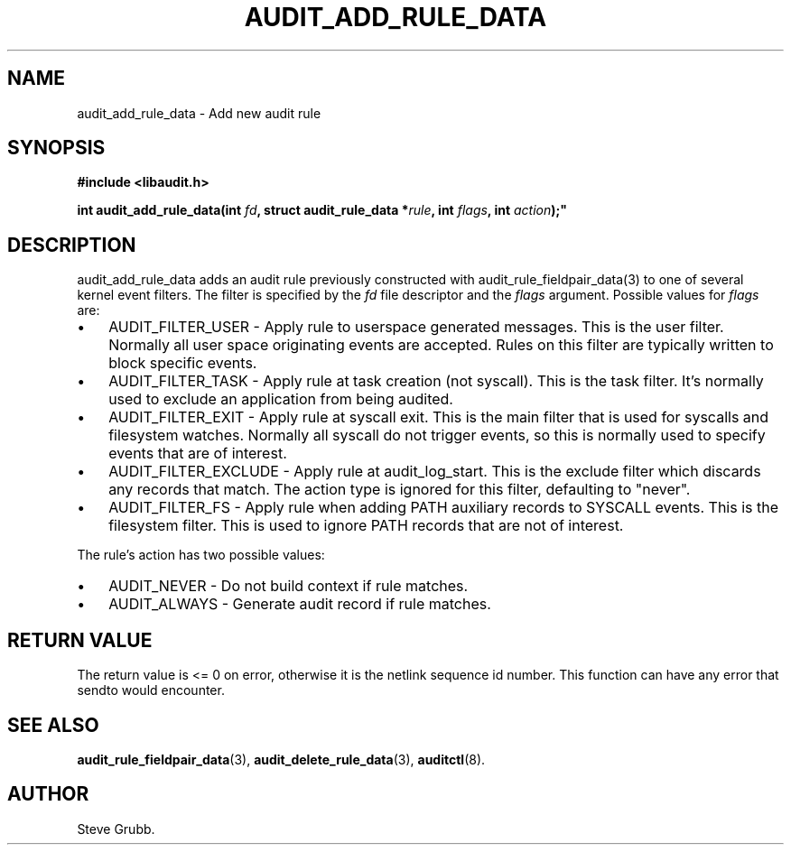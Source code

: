 .TH "AUDIT_ADD_RULE_DATA" "3" "Aug 2009" "Red Hat" "Linux Audit API"
.SH NAME
audit_add_rule_data \- Add new audit rule
.SH "SYNOPSIS"
.nf
.B #include <libaudit.h>
.PP
.BI "int audit_add_rule_data(int " fd ", struct audit_rule_data *" rule ", int " flags ", int " action );"
.fi

.SH "DESCRIPTION"

audit_add_rule_data adds an audit rule previously constructed with audit_rule_fieldpair_data(3) to one of several kernel event filters. The filter is specified by the \fIfd\fP file descriptor and the \fIflags\fP argument. Possible values for \fIflags\fP are:

.TP 3
\(bu
AUDIT_FILTER_USER - Apply rule to userspace generated messages. This is the user filter. Normally all user space originating events are accepted. Rules on this filter are typically written to block specific events.
.TP
\(bu
AUDIT_FILTER_TASK - Apply rule at task creation (not syscall). This is the task filter. It's normally used to exclude an application from being audited.
.TP
\(bu
AUDIT_FILTER_EXIT - Apply rule at syscall exit. This is the main filter that is used for syscalls and filesystem watches. Normally all syscall do not trigger events, so this is normally used to specify events that are of interest.
.TP
\(bu
AUDIT_FILTER_EXCLUDE - Apply rule at audit_log_start. This is the exclude filter which discards any records that match.  The action type is ignored for this filter, defaulting to "never".
.LP
.TP
\(bu
AUDIT_FILTER_FS - Apply rule when adding PATH auxiliary records to SYSCALL events. This is the filesystem filter. This is used to ignore PATH records that are not of interest.
.LP

.PP
The rule's action has two possible values:

.TP 3
\(bu
AUDIT_NEVER - Do not build context if rule matches.
.TP
\(bu
AUDIT_ALWAYS - Generate audit record if rule matches.
.LP

.SH "RETURN VALUE"

The return value is <= 0 on error, otherwise it is the netlink sequence id number. This function can have any error that sendto would encounter.

.SH "SEE ALSO"

.BR audit_rule_fieldpair_data (3),
.BR audit_delete_rule_data (3),
.BR auditctl (8).

.SH AUTHOR
Steve Grubb.
